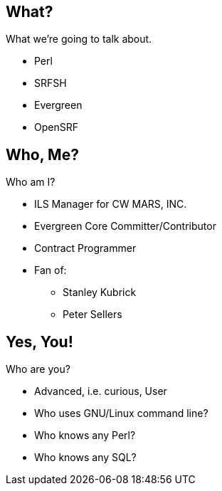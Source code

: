 What?
-----

What we're going to talk about.

[role="incremental"]
- Perl
- SRFSH
- Evergreen
- OpenSRF

Who, Me?
--------

Who am I?

[role="incremental"]
* ILS Manager for CW MARS, INC.
* Evergreen Core Committer/Contributor
* Contract Programmer
* Fan of:
** Stanley Kubrick
** Peter Sellers

Yes, You!
---------

Who are you?

[role="incremental"]
- Advanced, i.e. curious, User
- Who uses GNU/Linux command line?
- Who knows any Perl?
- Who knows any SQL?
